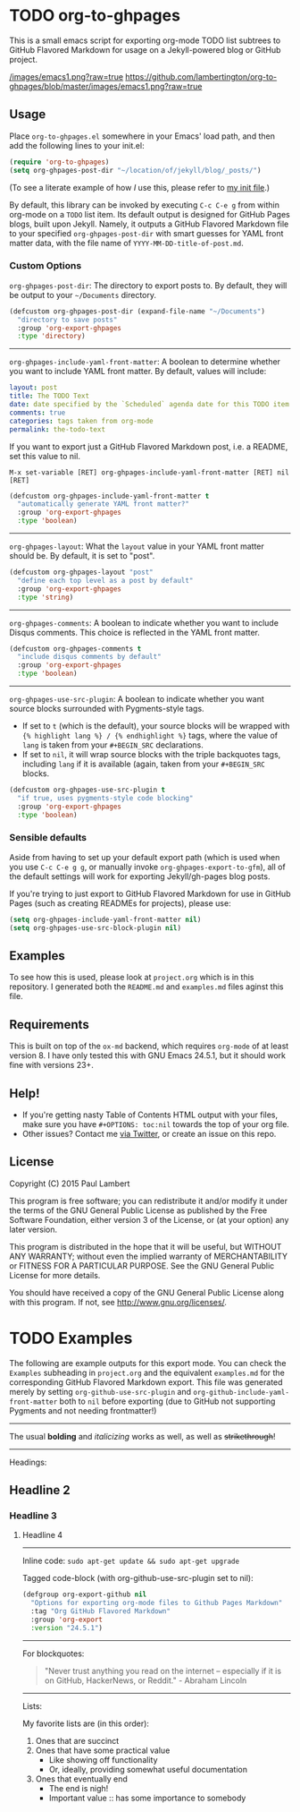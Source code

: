 #+AUTHOR: Paul M Lambert 
#+EMAIL: lambertington@gmail.com
#+STARTUP: hidestars
#+OPTIONS: toc:nil

* TODO org-to-ghpages 

This is a small emacs script for exporting org-mode TODO list subtrees to GitHub Flavored Markdown for usage on a Jekyll-powered blog or GitHub project. 

[[/images/emacs1.png?raw%3Dtrue][/images/emacs1.png?raw=true]]
[[https://github.com/lambertington/org-to-ghpages/blob/master/images/emacs1.png?raw%3Dtrue][https://github.com/lambertington/org-to-ghpages/blob/master/images/emacs1.png?raw=true]]

** Usage
Place =org-to-ghpages.el= somewhere in your Emacs' load path, and then add the following lines to your init.el:

#+BEGIN_SRC emacs-lisp
  (require 'org-to-ghpages)
  (setq org-ghpages-post-dir "~/location/of/jekyll/blog/_posts/")
#+END_SRC

(To see a literate example of how /I/ use this, please refer to [[https://github.com/lambertington/dotfiles/blob/master/emacs.d/lambert-config.org#external-scripts][my init file]].)

By default, this library can be invoked by executing =C-c C-e g= from within org-mode on a =TODO= list item. Its default output is designed for GitHub Pages blogs, built upon Jekyll. Namely, it outputs a GitHub Flavored Markdown file to your specified =org-ghpages-post-dir= with smart guesses for YAML front matter data, with the file name of =YYYY-MM-DD-title-of-post.md=. 


*** Custom Options
=org-ghpages-post-dir=: The directory to export posts to. By default, they will be output to your =~/Documents= directory.

#+BEGIN_SRC emacs-lisp
(defcustom org-ghpages-post-dir (expand-file-name "~/Documents")
  "directory to save posts"
  :group 'org-export-ghpages
  :type 'directory)
#+END_SRC

-----

=org-ghpages-include-yaml-front-matter=: A boolean to determine whether you want to include YAML front matter. By default, values will include:

#+BEGIN_SRC yaml
  layout: post
  title: The TODO Text
  date: date specified by the `Scheduled` agenda date for this TODO item
  comments: true
  categories: tags taken from org-mode
  permalink: the-todo-text
#+END_SRC

If you want to export just a GitHub Flavored Markdown post, i.e. a README, set this value to nil.

=M-x set-variable [RET] org-ghpages-include-yaml-front-matter [RET] nil [RET]=

#+BEGIN_SRC emacs-lisp
(defcustom org-ghpages-include-yaml-front-matter t
  "automatically generate YAML front matter?"
  :group 'org-export-ghpages
  :type 'boolean)
#+END_SRC 

-----

=org-ghpages-layout=: What the =layout= value in your YAML front matter should be. By default, it is set to "post".

#+BEGIN_SRC emacs-lisp
(defcustom org-ghpages-layout "post"
  "define each top level as a post by default"
  :group 'org-export-ghpages
  :type 'string)
#+END_SRC

----- 

=org-ghpages-comments=: A boolean to indicate whether you want to include Disqus comments. This choice is reflected in the YAML front matter.

#+BEGIN_SRC emacs-lisp
(defcustom org-ghpages-comments t
  "include disqus comments by default"
  :group 'org-export-ghpages
  :type 'boolean)
#+END_SRC

-----

=org-ghpages-use-src-plugin=: A boolean to indicate whether you want source blocks surrounded with Pygments-style tags. 
+ If set to =t= (which is the default), your source blocks will be wrapped with ={% highlight lang %} / {% endhighlight %}= tags, where the value of =lang= is taken from your =#+BEGIN_SRC= declarations. 
+ If set to =nil=, it will wrap source blocks with the triple backquotes tags, including =lang= if it is available (again, taken from your =#+BEGIN_SRC= blocks.
 
#+BEGIN_SRC emacs-lisp
(defcustom org-ghpages-use-src-plugin t
  "if true, uses pygments-style code blocking"
  :group 'org-export-ghpages
  :type 'boolean)
#+END_SRC

*** Sensible defaults

Aside from having to set up your default export path (which is used when you use =C-c C-e g g=, or manually invoke =org-ghpages-export-to-gfm=), all of the default settings will work for exporting Jekyll/gh-pages blog posts. 

If you're trying to just export to GitHub Flavored Markdown for use in GitHub Pages (such as creating READMEs for projects), please use:

#+BEGIN_SRC emacs-lisp
  (setq org-ghpages-include-yaml-front-matter nil)
  (setq org-ghpages-use-src-block-plugin nil)
#+END_SRC

** Examples

To see how this is used, please look at =project.org= which is in this repository. I generated both the =README.md= and =examples.md= files aginst this file.

** Requirements

This is built on top of the =ox-md= backend, which requires =org-mode= of at least version 8. I have only tested this with GNU Emacs 24.5.1, but it should work fine with versions 23+.


** Help!

+ If you're getting nasty Table of Contents HTML output with your files, make sure you have =#+OPTIONS: toc:nil= towards the top of your org file.
+ Other issues? Contact me [[https://twitter.com/lambertington][via Twitter]], or create an issue on this repo.
  
** License

Copyright (C) 2015 Paul Lambert

This program is free software; you can redistribute it and/or modify
it under the terms of the GNU General Public License as published by
the Free Software Foundation, either version 3 of the License, or
(at your option) any later version.

This program is distributed in the hope that it will be useful,
but WITHOUT ANY WARRANTY; without even the implied warranty of
MERCHANTABILITY or FITNESS FOR A PARTICULAR PURPOSE.  See the
GNU General Public License for more details.

You should have received a copy of the GNU General Public License
along with this program.  If not, see <http://www.gnu.org/licenses/>.


* TODO Examples
  The following are example outputs for this export mode. You can check the =Examples= subheading in =project.org= and the equivalent =examples.md= for the corresponding GitHub Flavored Markdown export. This file was generated merely by setting =org-github-use-src-plugin= and =org-github-include-yaml-front-matter= both to =nil= before exporting (due to GitHub not supporting Pygments and not
needing frontmatter!)

-----

The usual *bolding* and /italicizing/ works as well, as well as +strikethrough+!

-----

Headings:

** Headline 2
*** Headline 3
**** Headline 4

-----

Inline code: =sudo apt-get update && sudo apt-get upgrade=

Tagged code-block (with org-github-use-src-plugin set to nil):

#+BEGIN_SRC emacs-lisp
  (defgroup org-export-github nil
    "Options for exporting org-mode files to Github Pages Markdown"
    :tag "Org GitHub Flavored Markdown"
    :group 'org-export
    :version "24.5.1")
#+END_SRC

-----

For blockquotes:

#+BEGIN_QUOTE
"Never trust anything you read on the internet -- especially if it
is on GitHub, HackerNews, or Reddit." - Abraham Lincoln
#+END_QUOTE

-----

Lists:

My favorite lists are (in this order):

1. Ones that are succinct
2. Ones that have some practical value
   + Like showing off functionality
   + Or, ideally, providing somewhat useful documentation
3. Ones that eventually end
   - The end is nigh!
   - Important value :: has some importance to somebody
